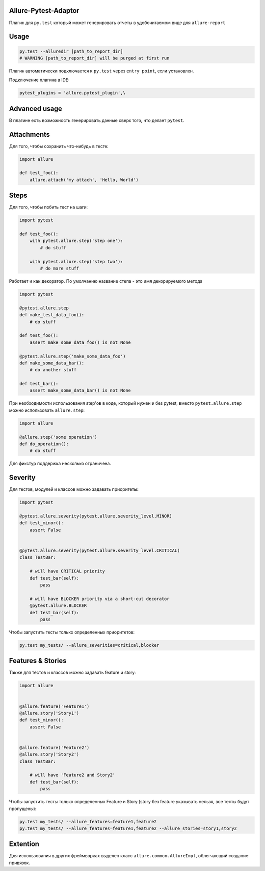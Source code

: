 Allure-Pytest-Adaptor
=====================

.. image:: https://pypip.in/v/pytest-allure-adaptor/badge.png
        :alt: Release Status
        :target: https://pypi.python.org/pypi/pytest-allure-adaptor
.. image:: https://pypip.in/d/pytest-allure-adaptor/badge.png
        :alt: Downloads
        :target: https://pypi.python.org/pypi/pytest-allure-adaptor

Плагин для ``py.test`` который может генерировать отчеты в удобочитаемом виде для ``allure-report``

Usage
=====
.. code:: python

 py.test --alluredir [path_to_report_dir]
 # WARNING [path_to_report_dir] will be purged at first run


Плагин автоматически подключается к ``py.test`` через ``entry point``, если установлен.

Подключение плагина в IDE:

.. code:: python

 pytest_plugins = 'allure.pytest_plugin',\


Advanced usage
==============

В плагине есть возможность генерировать данные сверх того, что делает ``pytest``.

Attachments
===========

Для того, чтобы сохранить что-нибудь в тесте:

.. code:: python

 import allure

 def test_foo():
     allure.attach('my attach', 'Hello, World')


Steps
=====

Для того, чтобы побить тест на шаги:

.. code:: python

 import pytest

 def test_foo():
     with pytest.allure.step('step one'):
         # do stuff

     with pytest.allure.step('step two'):
         # do more stuff


Работает и как декоратор.
По умолчанию название степа - это имя декорируемого метода

.. code:: python

 import pytest

 @pytest.allure.step
 def make_test_data_foo():
     # do stuff

 def test_foo():
     assert make_some_data_foo() is not None

 @pytest.allure.step('make_some_data_foo')
 def make_some_data_bar():
     # do another stuff

 def test_bar():
     assert make_some_data_bar() is not None


При необходимости использования step'ов в коде, который нужен и без pytest, вместо ``pytest.allure.step`` можно использовать ``allure.step``:

.. code:: python

 import allure

 @allure.step('some operation')
 def do_operation():
     # do stuff


Для фикстур поддержка несколько ограничена.


Severity
========

Для тестов, модулей и классов можно задавать приоритеты:

.. code:: python

 import pytest

 @pytest.allure.severity(pytest.allure.severity_level.MINOR)
 def test_minor():
     assert False


 @pytest.allure.severity(pytest.allure.severity_level.CRITICAL)
 class TestBar:

     # will have CRITICAL priority
     def test_bar(self):
         pass

     # will have BLOCKER priority via a short-cut decorator
     @pytest.allure.BLOCKER
     def test_bar(self):
         pass


Чтобы запустить тесты только определенных приоритетов:

.. code:: rest

 py.test my_tests/ --allure_severities=critical,blocker


Features & Stories
========

Также для тестов и классов можно задавать feature и story:

.. code:: python

 import allure


 @allure.feature('Feature1')
 @allure.story('Story1')
 def test_minor():
     assert False


 @allure.feature('Feature2')
 @allure.story('Story2')
 class TestBar:

     # will have 'Feature2 and Story2'
     def test_bar(self):
         pass


Чтобы запустить тесты только определенных Feature и Story (story без feature указывать нельзя, все тесты будут пропущены):

.. code:: rest

 py.test my_tests/ --allure_features=feature1,feature2
 py.test my_tests/ --allure_features=feature1,feature2 --allure_stories=story1,story2



Extention
=========

Для использования в других фреймворках выделен класс ``allure.common.AllureImpl``, облегчающий создание привязок.
